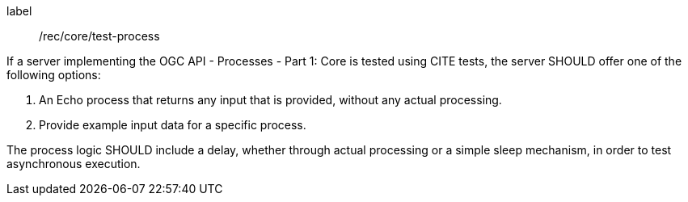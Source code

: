 [[rec_core_test-process]]
[recommendation]
====
[%metadata]
label:: /rec/core/test-process

If a server implementing the OGC API - Processes - Part 1: Core is tested using CITE tests, the server SHOULD offer one of the following options:

. An Echo process that returns any input that is provided, without any actual processing. 
. Provide example input data for a specific process.

The process logic SHOULD include a delay, whether through actual processing or a simple sleep mechanism, in order to test asynchronous execution.
====